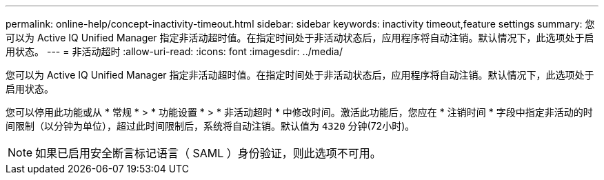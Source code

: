 ---
permalink: online-help/concept-inactivity-timeout.html 
sidebar: sidebar 
keywords: inactivity timeout,feature settings 
summary: 您可以为 Active IQ Unified Manager 指定非活动超时值。在指定时间处于非活动状态后，应用程序将自动注销。默认情况下，此选项处于启用状态。 
---
= 非活动超时
:allow-uri-read: 
:icons: font
:imagesdir: ../media/


[role="lead"]
您可以为 Active IQ Unified Manager 指定非活动超时值。在指定时间处于非活动状态后，应用程序将自动注销。默认情况下，此选项处于启用状态。

您可以停用此功能或从 * 常规 * > * 功能设置 * > * 非活动超时 * 中修改时间。激活此功能后，您应在 * 注销时间 * 字段中指定非活动的时间限制（以分钟为单位），超过此时间限制后，系统将自动注销。默认值为 `4320` 分钟(72小时)。

[NOTE]
====
如果已启用安全断言标记语言（ SAML ）身份验证，则此选项不可用。

====
